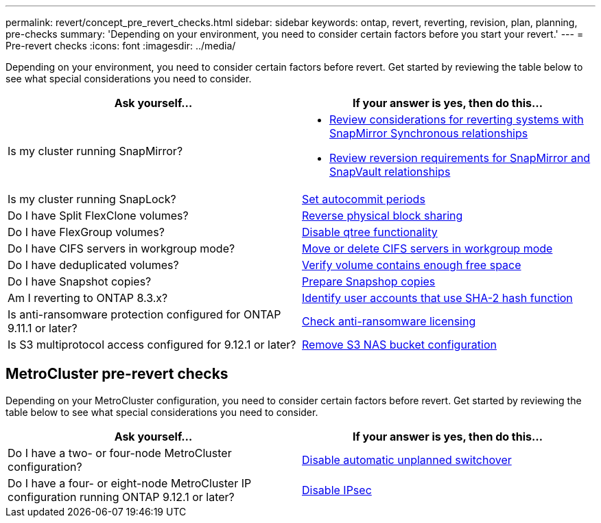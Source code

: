 ---
permalink: revert/concept_pre_revert_checks.html
sidebar: sidebar
keywords: ontap, revert, reverting, revision, plan, planning, pre-checks
summary: 'Depending on your environment, you need to consider certain factors before you start your revert.'
---
= Pre-revert checks
:icons: font
:imagesdir: ../media/

[.lead]
Depending on your environment, you need to consider certain factors before revert. Get started by reviewing the table below to see what special considerations you need to consider.


[cols=2*,options="header"]
|===
| Ask yourself...
| If your answer is *yes*, then do this...

| Is my cluster running SnapMirror?
a| * xref:concept_consideration_for_reverting_systems_with_snapmirror_synchronous_relationships.html[Review considerations for reverting systems with SnapMirror Synchronous relationships]
* xref:concept_reversion_requirements_for_snapmirror_and_snapvault_relationships.html[Review reversion requirements for SnapMirror and SnapVault relationships]
| Is my cluster running SnapLock?
| xref:task_setting_autocommit_periods_for_snaplock_volumes_before_reverting.html[Set autocommit periods]
| Do I have Split FlexClone volumes?
| xref:task_reverting_the_physical_block_sharing_in_split_flexclone_volumes.html[Reverse physical block sharing]
| Do I have FlexGroup volumes?
| xref:task_disabling_qtrees_in_flexgroup_volumes_before_reverting.html[Disable qtree functionality]
| Do I have CIFS servers in workgroup mode?
| xref:task_identifying_and_moving_cifs_servers_in_workgroup_mode.html[Move or delete CIFS servers in workgroup mode]
| Do I have deduplicated volumes?
| xref:task_reverting_systems_with_deduplicated_volumes.html[Verify volume contains enough free space]
| Do I have Snapshot copies?
| xref:task_preparing_snapshot_copies_before_reverting.html[Prepare Snapshop copies]
| Am I reverting to ONTAP 8.3.x?
| xref:identify-user-sha2-hash-user-accounts.html[Identify user accounts that use SHA-2 hash function]
| Is anti-ransomware protection configured for ONTAP 9.11.1 or later?
| xref:anti-ransomware-license-task.html[Check anti-ransomware licensing]
|Is S3 multiprotocol access configured for 9.12.1 or later?
|xref:remove-nas-bucket-task.html[Remove S3 NAS bucket configuration]
|===


== MetroCluster pre-revert checks
Depending on your MetroCluster configuration, you need to consider certain factors before revert. Get started by reviewing the table below to see what special considerations you need to consider.

[cols=2*,options="header"]
|===
| Ask yourself...
| If your answer is *yes*, then do this...

| Do I have a two- or four-node MetroCluster configuration?
| xref:task_disable_asuo.html[Disable automatic unplanned switchover]
| Do I have a four- or eight-node MetroCluster IP configuration running ONTAP 9.12.1 or later?
| xref:task-disable-ipsec.html [Disable IPsec]

|===


// 2022 Nov 15, ONTAPDOC-564
// 2022 Oct 05, Jira ONTAPDOC-664
// 2022 Mar 20, Jira IE-517

